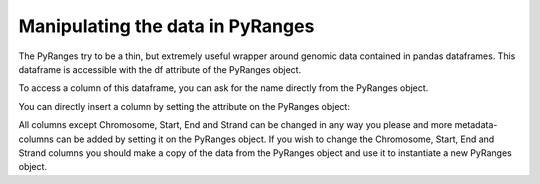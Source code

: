 Manipulating the data in PyRanges
=================================

The PyRanges try to be a thin, but extremely useful wrapper around genomic data
contained in pandas dataframes. This dataframe is accessible with the df
attribute of the PyRanges object.

.. runblock:: pycon

   >>> import pyranges as pr
   >>> gr = pr.load_dataset("chipseq")
   >>> gr
   >>> gr.df

To access a column of this dataframe, you can ask for the name directly from the
PyRanges object.

.. runblock:: pycon

   >>> import pyranges as pr # ignore
   >>> gr = pr.load_dataset("chipseq") # ignore
   >>> gr.Start

You can directly insert a column by setting the attribute on the PyRanges object:

.. runblock:: pycon

   >>> import pyranges as pr # ignore
   >>> gr = pr.load_dataset("chipseq") # ignore
   >>> gr.stupid_example = "Hi There!"
   >>> gr
   >>> gr.df.drop("stupid_example", axis=1, inplace=True)
   >>> gr

All columns except Chromosome, Start, End and Strand can be changed in any way
you please and more metadata-columns can be added by setting it on the PyRanges
object. If you wish to change the Chromosome, Start, End and Strand columns you
should make a copy of the data from the PyRanges object and use it to
instantiate a new PyRanges object.

.. runblock:: pycon

   >>> import pyranges as pr # ignore
   >>> gr = pr.load_dataset("chipseq") # ignore
   >>> import pandas as pd
   >>> gr.Name = gr.Chromosome + "_" + pd.Series(range(len(gr))).astype(str)
   >>> gr
